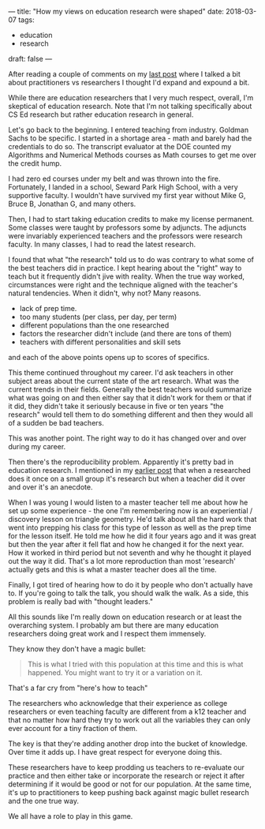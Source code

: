 ---
title: "How my views on education research were shaped"
date: 2018-03-07
tags:
- education
-  research
draft: false
---

After reading a couple of comments on my [[http://cestlaz.github.io/posts/sigcse2018-code-tracing/][last post]] where I talked a
bit about practitioners vs researchers I thought I'd expand and
expound a bit.

While there are education researchers that I very much respect,
overall, I'm skeptical of education research. Note
that I'm not talking specifically about CS Ed research but rather
education research in general.

Let's go back to the beginning. I entered teaching from
industry. Goldman Sachs to be specific. I started in a shortage area -
math and barely had the credentials to do so. The transcript evaluator
at the DOE counted my Algorithms and Numerical Methods courses as Math
courses to get me over the credit hump.

I had zero ed courses under my belt and was thrown into the
fire. Fortunately, I landed in a school, Seward Park High School, with
a very supportive faculty. I wouldn't have survived my first year
without Mike G, Bruce B, Jonathan G, and many others.

Then, I had to start taking education credits to make my license
permanent. Some classes were taught by professors some by
adjuncts. The adjuncts were invariably experienced teachers and the
professors were research faculty. In many classes, I had to read the
latest research.

I found that what "the research" told us to do was contrary to what
some of the best teachers did in practice. I kept hearing about the
"right" way to teach but it frequently didn't jive with reality. When
the true way worked, circumstances were right and the technique
aligned with the teacher's natural tendencies. When it didn't, why
not? Many reasons.

- lack of prep time.
- too many students (per class, per day, per term)
- different populations than the one researched
- factors the researcher didn't include (and there are tons of them)
- teachers with different personalities and skill sets

and each of the above points opens up to scores of specifics.


This theme continued throughout my career. I'd ask teachers in other
subject areas about the current state of the art research. What was
the current trends in their fields. Generally the best teachers would
summarize what was going on and then either say that it didn't work
for them or that if it did, they didn't take it seriously because in
five or ten years "the research" would tell them to do something
different and then they would all of a sudden be bad teachers.

This was another point. The right way to do it has changed over and
over during my career.

Then there's the reproducibility problem. Apparently it's pretty bad
in education research. I mentioned in my [[http://cestlaz.github.io/posts/sigcse2018-code-tracing][earlier post]] that when a
researched does it once on a small group it's research but when a
teacher did it over and over it's an anecdote.

When I was young I would listen to a master teacher tell me about how
he set up some experience - the one I'm remembering now is an
experiential / discovery lesson on triangle geometry. He'd talk about
all the hard work that went into prepping his class for this type of
lesson as well as the prep time for the lesson itself. He told me how
he did it four years ago and it was great but then the year after it
fell flat and how he changed it for the next year. How it worked in
third period but not seventh and why he thought it played out the way
it did. That's a lot more reproduction than most 'research' actually
gets and this is what a master teacher does all the time.

Finally, I got tired of hearing how to do it by people who don't
actually have to. If you're going to talk the talk, you should walk
the walk. As a side, this problem is really bad with "thought leaders."

All this sounds like I'm really down on education research or at least
the overarching system. I probably am but there are many education
researchers doing great work and I respect them immensely.

They know they don't have a magic bullet:

#+BEGIN_QUOTE
This is what I tried with this population at this time and this is
what happened. You might want to try it or a variation on it.
#+END_QUOTE

That's a far cry from "here's how to teach"

The researchers who acknowledge that their experience as college
researchers or even teaching faculty are different from a k12 teacher
and that no matter how hard they try to work out all the variables
they can only ever account for a tiny fraction of them.

The key is that they're adding another drop into the bucket of
knowledge. Over time it adds up. I have great respect for everyone
doing this.

These researchers have to keep prodding us teachers to re-evaluate our
practice and then either take or incorporate the research or reject it
after determining if it would be good or not for our population. At
the same time, it's up to practitioners to keep pushing back against
magic bullet research and the one true way.

We all have a role to play in this game.




